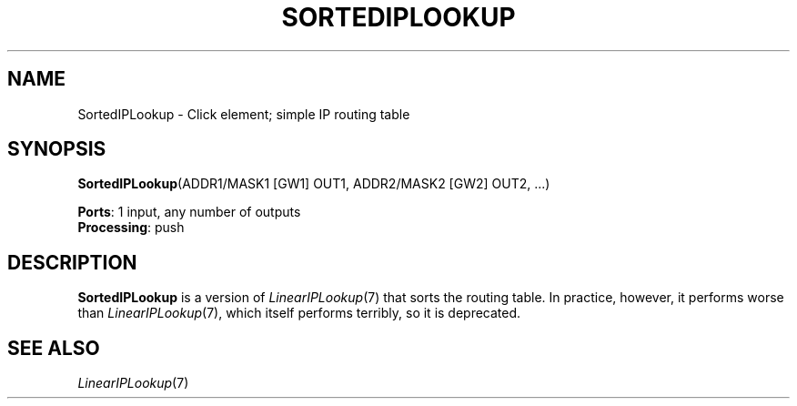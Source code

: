 .\" -*- mode: nroff -*-
.\" Generated by 'click-elem2man' from '../elements/ip/sortediplookup.hh:7'
.de M
.IR "\\$1" "(\\$2)\\$3"
..
.de RM
.RI "\\$1" "\\$2" "(\\$3)\\$4"
..
.TH "SORTEDIPLOOKUP" 7click "12/Oct/2017" "Click"
.SH "NAME"
SortedIPLookup \- Click element;
simple IP routing table
.SH "SYNOPSIS"
\fBSortedIPLookup\fR(ADDR1/MASK1 [GW1] OUT1, ADDR2/MASK2 [GW2] OUT2, ...)

\fBPorts\fR: 1 input, any number of outputs
.br
\fBProcessing\fR: push
.br
.SH "DESCRIPTION"
\fBSortedIPLookup\fR is a version of 
.M LinearIPLookup 7
that sorts the routing table.
In practice, however, it performs worse than 
.M LinearIPLookup 7 ,
which itself
performs terribly, so it is deprecated.
.PP

.SH "SEE ALSO"
.M LinearIPLookup 7

